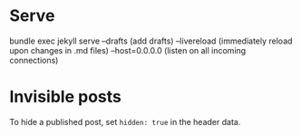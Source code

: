 * Serve
bundle exec jekyll serve
  --drafts        (add drafts)
  --livereload    (immediately reload upon changes in .md files)
  --host=0.0.0.0  (listen on all incoming connections)

* Invisible posts
To hide a published post, set ~hidden: true~ in the header data.
